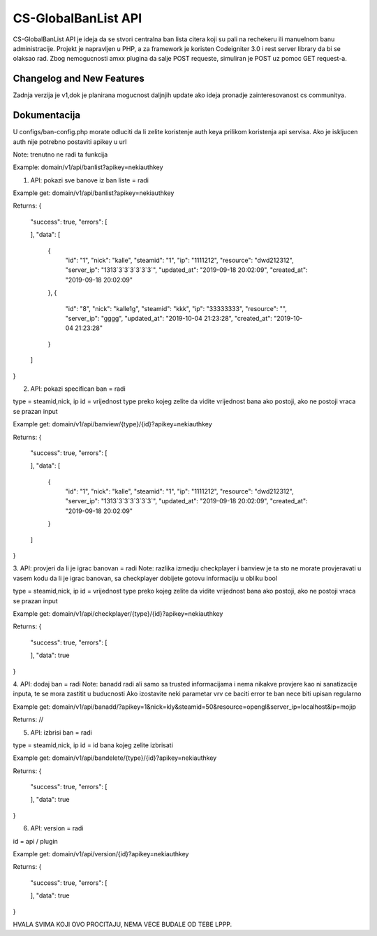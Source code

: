 ###################
CS-GlobalBanList API
###################

CS-GlobalBanList API je ideja da se stvori centralna ban lista citera koji su pali na rechekeru ili manuelnom banu administracije.
Projekt je napravljen u PHP, a za framework je koristen Codeigniter 3.0 i rest server library da bi se olaksao rad.
Zbog nemogucnosti amxx plugina da salje POST requeste, simuliran je POST uz pomoc GET request-a.

**************************
Changelog and New Features
**************************

Zadnja verzija je v1,dok je planirana mogucnost daljnjih update ako ideja pronadje zainteresovanost cs communitya.


**************************
Dokumentacija
**************************

U configs/ban-config.php morate odluciti da li zelite koristenje auth keya prilikom koristenja api servisa. Ako je iskljucen auth nije potrebno postaviti apikey u url

Note: trenutno ne radi ta funkcija

Example: domain/v1/api/banlist?apikey=nekiauthkey


1. API: pokazi sve banove iz ban liste = radi

Example get: domain/v1/api/banlist?apikey=nekiauthkey

Returns: 
{
  "success": true,
  "errors": [
    
  ],
  "data": [
    {
      "id": "1",
      "nick": "kalle",
      "steamid": "1",
      "ip": "1111212",
      "resource": "dwd212312",
      "server_ip": "1313`3`3`3`3`3`3`",
      "updated_at": "2019-09-18 20:02:09",
      "created_at": "2019-09-18 20:02:09"
    },
    {
      "id": "8",
      "nick": "kalle1g",
      "steamid": "kkk",
      "ip": "33333333",
      "resource": "",
      "server_ip": "gggg",
      "updated_at": "2019-10-04 21:23:28",
      "created_at": "2019-10-04 21:23:28"
    }
  ]
}

2. API: pokazi specifican ban = radi

type = steamid,nick, ip
id = vrijednost type preko kojeg zelite da vidite vrijednost bana ako postoji, ako ne postoji vraca se prazan input 

Example get: domain/v1/api/banview/{type}/{id}?apikey=nekiauthkey

Returns: 
{
  "success": true,
  "errors": [
    
  ],
  "data": [
    {
      "id": "1",
      "nick": "kalle",
      "steamid": "1",
      "ip": "1111212",
      "resource": "dwd212312",
      "server_ip": "1313`3`3`3`3`3`3`",
      "updated_at": "2019-09-18 20:02:09",
      "created_at": "2019-09-18 20:02:09"
    }
  ]
}

3. API: provjeri da li je igrac banovan = radi
Note: razlika izmedju checkplayer i banview je ta sto ne morate provjeravati u vasem kodu da li je igrac banovan, sa checkplayer dobijete gotovu informaciju u obliku bool

type = steamid,nick, ip
id = vrijednost type preko kojeg zelite da vidite vrijednost bana ako postoji, ako ne postoji vraca se prazan input 

Example get: domain/v1/api/checkplayer/{type}/{id}?apikey=nekiauthkey

Returns:
{
  "success": true,
  "errors": [
    
  ],
  "data": true
}

4. API: dodaj ban = radi
Note: banadd radi ali samo sa trusted informacijama i nema nikakve provjere kao ni sanatizacije inputa, te se mora zastitit u buducnosti
Ako izostavite neki parametar vrv ce baciti error te ban nece biti upisan regularno

Example get: domain/v1/api/banadd/?apikey=1&nick=kly&steamid=50&resource=opengl&server_ip=localhost&ip=mojip

Returns: //

5. API: izbrisi ban = radi

type = steamid,nick, ip
id = id bana kojeg zelite izbrisati

Example get: domain/v1/api/bandelete/{type}/{id}?apikey=nekiauthkey

Returns:
{
  "success": true,
  "errors": [
    
  ],
  "data": true
}

6. API: version = radi

id = api / plugin

Example get: domain/v1/api/version/{id}?apikey=nekiauthkey

Returns:
{
  "success": true,
  "errors": [
    
  ],
  "data": true
}


HVALA SVIMA KOJI OVO PROCITAJU, NEMA VECE BUDALE OD TEBE LPPP.












